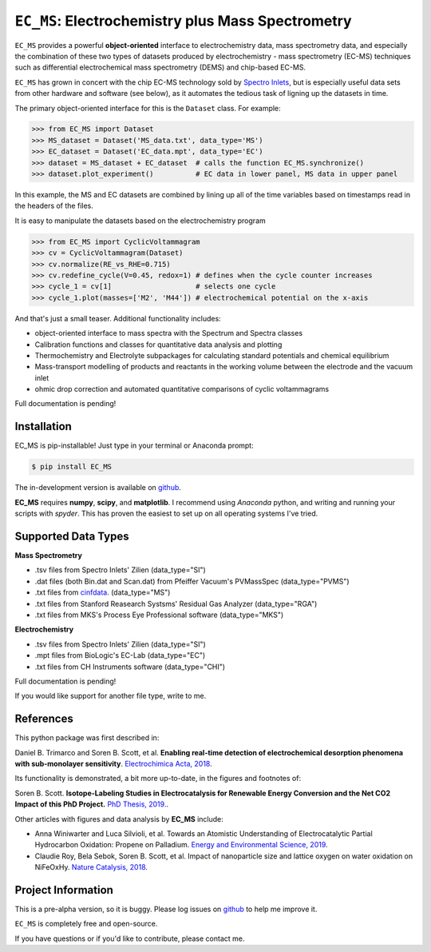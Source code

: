 =====================================================================
``EC_MS``: Electrochemistry plus Mass Spectrometry
=====================================================================

``EC_MS`` provides a powerful **object-oriented** interface to electrochemistry data, mass spectrometry data,
and especially the combination of these two types of datasets produced by electrochemistry - mass spectrometry (EC-MS) techniques such as
differential electrochemical mass spectrometry (DEMS) and chip-based EC-MS.

``EC_MS`` has grown in concert with the chip EC-MS technology sold by `Spectro Inlets <https://spectroinlets.com>`_, but is especially 
useful data sets from other hardware and software (see below), as it automates the tedious task of ligning up the datasets in time.

The primary object-oriented interface for this is the ``Dataset`` class. For example:

.. -code-begin-
.. code-block:: pycon

   >>> from EC_MS import Dataset
   >>> MS_dataset = Dataset('MS_data.txt', data_type='MS')
   >>> EC_dataset = Dataset('EC_data.mpt', data_type='EC')
   >>> dataset = MS_dataset + EC_dataset  # calls the function EC_MS.synchronize()
   >>> dataset.plot_experiment()          # EC data in lower panel, MS data in upper panel

In this example, the MS and EC datasets are combined by lining up all of the time variables based on timestamps read in the headers of the files.

It is easy to manipulate the datasets based on the electrochemistry program

.. -code-begin-
.. code-block:: pycon

   >>> from EC_MS import CyclicVoltammagram
   >>> cv = CyclicVoltammagram(Dataset)
   >>> cv.normalize(RE_vs_RHE=0.715)
   >>> cv.redefine_cycle(V=0.45, redox=1) # defines when the cycle counter increases
   >>> cycle_1 = cv[1]                    # selects one cycle
   >>> cycle_1.plot(masses=['M2', 'M44']) # electrochemical potential on the x-axis

And that's just a small teaser. Additional functionality includes:

- object-oriented interface to mass spectra with the Spectrum and Spectra classes

- Calibration functions and classes for quantitative data analysis and plotting

- Thermochemistry and Electrolyte subpackages for calculating standard potentials and chemical equilibrium

- Mass-transport modelling of products and reactants in the working volume between the electrode and the vacuum inlet

- ohmic drop correction and automated quantitative comparisons of cyclic voltammagrams


Full documentation is pending!


Installation
============

EC_MS is pip-installable! Just type in your terminal or Anaconda prompt:

.. -code-begin-
.. code-block:: bash

   $ pip install EC_MS

The in-development version is available on `github <https://github.com/ScottSoren/EC_MS/>`_.

**EC_MS** requires **numpy**, **scipy**, and **matplotlib**. I recommend using *Anaconda* python, and writing and running your scripts with *spyder*. This has proven the easiest to set up on all operating systems I've tried.


Supported Data Types
====================

**Mass Spectrometry**

- .tsv files from Spectro Inlets' Zilien (data_type="SI")

- .dat files (both Bin.dat and Scan.dat) from Pfeiffer Vacuum's PVMassSpec (data_type="PVMS")

- .txt files from `cinfdata <https://github.com/CINF/cinfdata>`_. (data_type="MS")

- .txt files from Stanford Reasearch Systsms' Residual Gas Analyzer (data_type="RGA")

- .txt files from MKS's Process Eye Professional software (data_type="MKS")


**Electrochemistry**

- .tsv files from Spectro Inlets' Zilien (data_type="SI")

- .mpt files from BioLogic's EC-Lab (data_type="EC")

- .txt files from CH Instruments software (data_type="CHI")

Full documentation is pending!


If you would like support for another file type, write to me.


References
==========

This python package was first described in:

Daniel B. Trimarco and Soren B. Scott, et al. **Enabling real-time detection of electrochemical desorption phenomena with sub-monolayer sensitivity**. `Electrochimica Acta, 2018 <https://doi.org/10.1016/j.electacta.2018.02.060>`_.

Its functionality is demonstrated, a bit more up-to-date, in the figures and footnotes of:

Soren B. Scott. **Isotope-Labeling Studies in Electrocatalysis for Renewable Energy Conversion and the Net CO2 Impact of this PhD Project.** `PhD Thesis, 2019. <https://orbit.dtu.dk/en/publications/isotope-labeling-studies-in-electrocatalysis-for-renewable-energy>`_.

Other articles with figures and data analysis by **EC_MS** include:

- Anna Winiwarter and Luca Silvioli, et al. Towards an Atomistic Understanding of Electrocatalytic Partial Hydrocarbon Oxidation: Propene on Palladium. `Energy and Environmental Science, 2019 <https://doi.org/10.1039/C8EE03426E>`_.

- Claudie Roy, Bela Sebok, Soren B. Scott, et al.  Impact of nanoparticle size and lattice oxygen on water oxidation on NiFeOxHy. `Nature Catalysis, 2018 <https://doi.org/10.1038/s41929-018-0162-x>`_.



Project Information
===================

This is a pre-alpha version, so it is buggy. Please log issues on `github <https://github.com/ScottSoren/EC_MS/>`_ to help me improve it.

``EC_MS`` is completely free and open-source.

If you have questions or if you'd like to contribute, please contact me.
